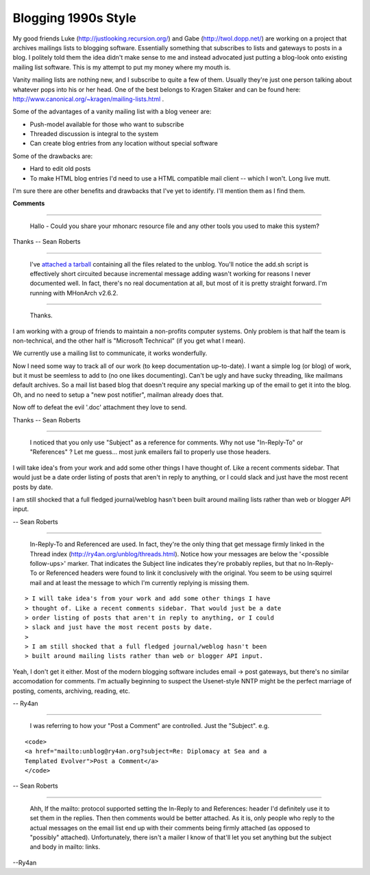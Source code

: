 Blogging 1990s Style
--------------------

My good friends Luke (http://justlooking.recursion.org/) and Gabe (http://twol.dopp.net/) are working on a project that archives mailings lists to blogging software.  Essentially something that subscribes to lists and gateways to posts in a blog.  I politely told them the idea didn't make sense to me and instead advocated just putting a blog-look onto existing mailing list software.  This is my attempt to put my money where my mouth is.

Vanity mailing lists are nothing new, and I subscribe to quite a few of them.  Usually they're just one person talking about whatever pops into his or her head.  One of the best belongs to Kragen Sitaker and can be found here: http://www.canonical.org/~kragen/mailing-lists.html .

Some of the advantages of a vanity mailing list with a blog veneer are:

*  Push-model available for those who want to subscribe

*  Threaded discussion is integral to the system

*  Can create blog entries from any location without special software

Some of the drawbacks are:

*  Hard to edit old posts

*  To make HTML blog entries I'd need to use a HTML compatible mail client -- which I won't.  Long live mutt.

I'm sure there are other benefits and drawbacks that I've yet to identify.  I'll mention them as I find them.


**Comments**


-------------------------

 Hallo - Could you share your mhonarc resource file and any other tools you used to make this system?

Thanks -- Sean Roberts

-------------------------

 I've `attached a tarball`_ containing all the files related to the unblog. You'll notice the add.sh script is effectively short circuited because incremental message adding wasn't working for reasons I never documented well.  In fact, there's no real documentation at all, but most of it is pretty straight forward.  I'm running with MHonArch v2.6.2.

-------------------------

 Thanks.

I am working with a group of friends to maintain a non-profits computer systems. Only problem is that half the team is non-technical, and the other half is "Microsoft Technical" (if you get what I mean).

We currently use a mailing list to communicate, it works wonderfully.

Now I need some way to track all of our work (to keep documentation up-to-date). I want a simple log (or blog) of work, but it must be seemless to add to (no one likes documenting). Can't be ugly and have sucky threading, like mailmans default archives. So a mail list based blog that doesn't require any special marking up of the email to get it into the blog. Oh, and no need to setup a "new post notifier", mailman already does that.

Now off to defeat the evil '.doc' attachment they love to send.

Thanks -- Sean Roberts

-------------------------

 I noticed that you only use "Subject" as a reference for comments. Why not use "In-Reply-To" or "References" ? Let me guess... most junk emailers fail to properly use those headers.

I will take idea's from your work and add some other things I have thought of. Like a recent comments sidebar. That would just be a date order listing of posts that aren't in reply to anything, or I could slack and just have the most recent posts by date.

I am still shocked that a full fledged journal/weblog hasn't been built around mailing lists rather than web or blogger API input.

-- Sean Roberts

-------------------------

 In-Reply-To and Referenced are used.  In fact, they're the only thing that get message firmly linked in the Thread index (http://ry4an.org/unblog/threads.html).  Notice how your messages are below the '<possible follow-ups>' marker. That indicates the Subject line indicates they're probably replies, but that no In-Reply-To or Referenced headers were found to link it conclusively with the original. You seem to be using squirrel mail and at least the message to which I'm currently replying is missing them.


::

   > I will take idea's from your work and add some other things I have
   > thought of. Like a recent comments sidebar. That would just be a date
   > order listing of posts that aren't in reply to anything, or I could
   > slack and just have the most recent posts by date.
   >
   > I am still shocked that a full fledged journal/weblog hasn't been
   > built around mailing lists rather than web or blogger API input.


Yeah, I don't get it either.  Most of the modern blogging software includes email -> post gateways, but there's no similar accomodation for comments.  I'm actually beginning to suspect the Usenet-style NNTP might be the perfect marriage of posting, coments, archiving, reading, etc.

-- Ry4an

-------------------------

 I was referring to how your "Post a Comment" are controlled. Just the "Subject". e.g.


::

   <code>
   <a href="mailto:unblog@ry4an.org?subject=Re: Diplomacy at Sea and a
   Templated Evolver">Post a Comment</a>
   </code>


-- Sean Roberts

-------------------------

 Ahh, If the mailto: protocol supported setting the In-Reply to and References: header I'd definitely use it to set them in the replies. Then then comments would be better attached.  As it is, only people who reply to the actual messages on the email list end up with their comments being firmly attached (as opposed to "possibly" attached). Unfortunately, there isn't a mailer I know of that'll let you set anything but the subject and body in mailto: links.

--Ry4an


.. _attached a tarball: /unblog/static/attachments/2003-04-14-Comments-unblog.tar.gz


.. date: 1050210000
.. tags: meta,ideas-built,software
